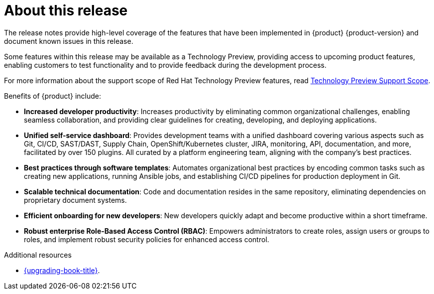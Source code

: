 [id='con-release-notes-overview_{context}']
= About this release

The release notes provide high-level coverage of the features that have been implemented in {product} {product-version} and document known issues in this release.

Some features within this release may be available as a Technology Preview, providing access to upcoming product features, enabling customers to test functionality and to provide feedback during the development process.

For more information about the support scope of Red Hat Technology Preview features, read https://access.redhat.com/support/offerings/techpreview[Technology Preview Support Scope].

Benefits of {product} include:

* *Increased developer productivity*: Increases productivity by eliminating common organizational challenges, enabling seamless collaboration, and providing clear guidelines for creating, developing, and deploying applications.
* *Unified self-service dashboard*: Provides development teams with a unified dashboard covering various aspects such as Git, CI/CD, SAST/DAST, Supply Chain, OpenShift/Kubernetes cluster, JIRA, monitoring, API, documentation, and more, facilitated by over 150 plugins. All curated by a platform engineering team, aligning with the company's best practices.
* *Best practices through software templates*: Automates organizational best practices by encoding common tasks such as creating new applications, running Ansible jobs, and establishing CI/CD pipelines for production deployment in Git.
* *Scalable technical documentation*: Code and documentation resides in the same repository, eliminating dependencies on proprietary document systems.
* *Efficient onboarding for new developers*: New developers quickly adapt and become productive within a short timeframe.
* *Robust enterprise Role-Based Access Control (RBAC)*: Empowers administrators to create roles, assign users or groups to roles, and implement robust security policies for enhanced access control.

.Additional resources

* link:{upgrading-book-url}[{upgrading-book-title}].
